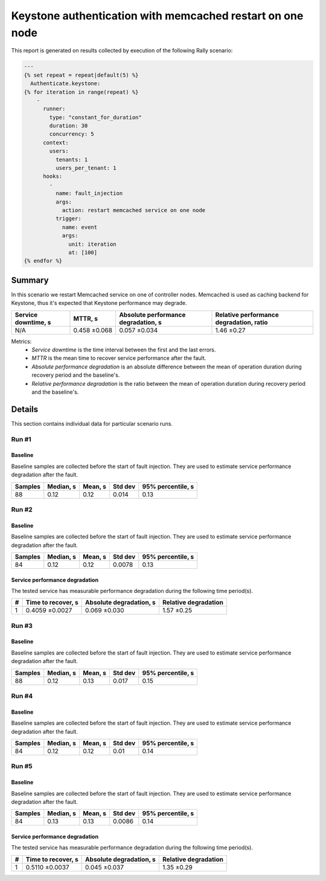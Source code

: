 Keystone authentication with memcached restart on one node
==========================================================

This report is generated on results collected by execution of the following
Rally scenario:

.. code-block:: yaml

    ---
    {% set repeat = repeat|default(5) %}
      Authenticate.keystone:
    {% for iteration in range(repeat) %}
        -
          runner:
            type: "constant_for_duration"
            duration: 30
            concurrency: 5
          context:
            users:
              tenants: 1
              users_per_tenant: 1
          hooks:
            -
              name: fault_injection
              args:
                action: restart memcached service on one node
              trigger:
                name: event
                args:
                  unit: iteration
                  at: [100]
    {% endfor %}
    

Summary
-------

In this scenario we restart Memcached service on one of controller nodes.
Memcached is used as caching backend for Keystone, thus it's expected that
Keystone performance may degrade.

+-----------------------+--------------+---------------------------------------+-------------------------------------------+
| Service downtime, s   | MTTR, s      | Absolute performance degradation, s   | Relative performance degradation, ratio   |
+=======================+==============+=======================================+===========================================+
| N/A                   | 0.458 ±0.068 | 0.057 ±0.034                          | 1.46 ±0.27                                |
+-----------------------+--------------+---------------------------------------+-------------------------------------------+

Metrics:
    * `Service downtime` is the time interval between the first and
      the last errors.
    * `MTTR` is the mean time to recover service performance after
      the fault.
    * `Absolute performance degradation` is an absolute difference between
      the mean of operation duration during recovery period and the baseline's.
    * `Relative performance degradation` is the ratio between the mean
      of operation duration during recovery period and the baseline's.

Details
-------

This section contains individual data for particular scenario runs.



Run #1
^^^^^^

.. image:: plot_1.svg

Baseline
~~~~~~~~

Baseline samples are collected before the start of fault injection. They are
used to estimate service performance degradation after the fault.

+-----------+-------------+-----------+-----------+---------------------+
|   Samples |   Median, s |   Mean, s |   Std dev |   95% percentile, s |
+===========+=============+===========+===========+=====================+
|        88 |        0.12 |      0.12 |     0.014 |                0.13 |
+-----------+-------------+-----------+-----------+---------------------+







Run #2
^^^^^^

.. image:: plot_2.svg

Baseline
~~~~~~~~

Baseline samples are collected before the start of fault injection. They are
used to estimate service performance degradation after the fault.

+-----------+-------------+-----------+-----------+---------------------+
|   Samples |   Median, s |   Mean, s |   Std dev |   95% percentile, s |
+===========+=============+===========+===========+=====================+
|        84 |        0.12 |      0.12 |    0.0078 |                0.13 |
+-----------+-------------+-----------+-----------+---------------------+




Service performance degradation
~~~~~~~~~~~~~~~~~~~~~~~~~~~~~~~

The tested service has measurable performance degradation during the
following time period(s).

+-----+----------------------+---------------------------+------------------------+
|   # | Time to recover, s   | Absolute degradation, s   | Relative degradation   |
+=====+======================+===========================+========================+
|   1 | 0.4059 ±0.0027       | 0.069 ±0.030              | 1.57 ±0.25             |
+-----+----------------------+---------------------------+------------------------+




Run #3
^^^^^^

.. image:: plot_3.svg

Baseline
~~~~~~~~

Baseline samples are collected before the start of fault injection. They are
used to estimate service performance degradation after the fault.

+-----------+-------------+-----------+-----------+---------------------+
|   Samples |   Median, s |   Mean, s |   Std dev |   95% percentile, s |
+===========+=============+===========+===========+=====================+
|        88 |        0.12 |      0.13 |     0.017 |                0.15 |
+-----------+-------------+-----------+-----------+---------------------+







Run #4
^^^^^^

.. image:: plot_4.svg

Baseline
~~~~~~~~

Baseline samples are collected before the start of fault injection. They are
used to estimate service performance degradation after the fault.

+-----------+-------------+-----------+-----------+---------------------+
|   Samples |   Median, s |   Mean, s |   Std dev |   95% percentile, s |
+===========+=============+===========+===========+=====================+
|        84 |        0.12 |      0.12 |      0.01 |                0.14 |
+-----------+-------------+-----------+-----------+---------------------+







Run #5
^^^^^^

.. image:: plot_5.svg

Baseline
~~~~~~~~

Baseline samples are collected before the start of fault injection. They are
used to estimate service performance degradation after the fault.

+-----------+-------------+-----------+-----------+---------------------+
|   Samples |   Median, s |   Mean, s |   Std dev |   95% percentile, s |
+===========+=============+===========+===========+=====================+
|        84 |        0.13 |      0.13 |    0.0086 |                0.14 |
+-----------+-------------+-----------+-----------+---------------------+




Service performance degradation
~~~~~~~~~~~~~~~~~~~~~~~~~~~~~~~

The tested service has measurable performance degradation during the
following time period(s).

+-----+----------------------+---------------------------+------------------------+
|   # | Time to recover, s   | Absolute degradation, s   | Relative degradation   |
+=====+======================+===========================+========================+
|   1 | 0.5110 ±0.0037       | 0.045 ±0.037              | 1.35 ±0.29             |
+-----+----------------------+---------------------------+------------------------+


